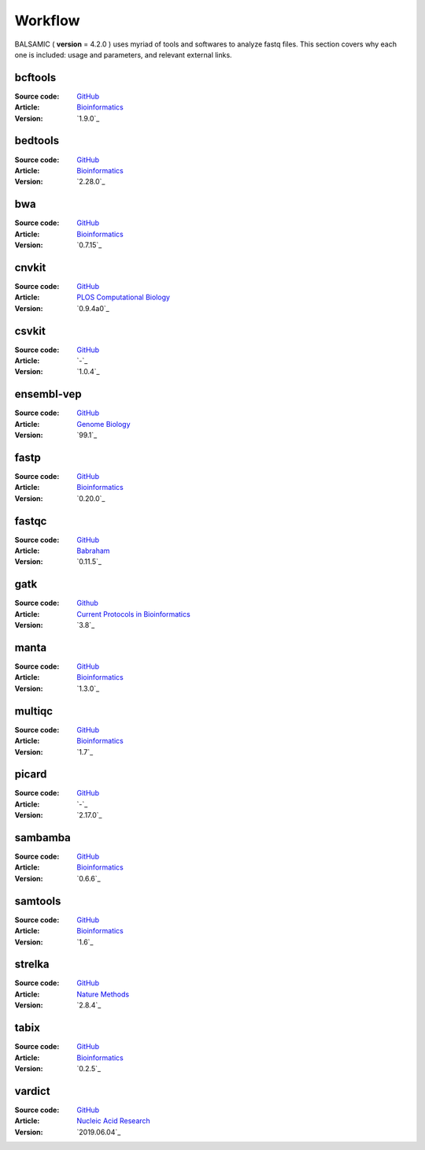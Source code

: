 ======
Workflow
======

BALSAMIC ( **version** = 4.2.0 ) uses myriad of tools and softwares to analyze fastq files. This section covers why each
one is included: usage and parameters, and relevant external links.


bcftools
~~~~~~
:Source code: `GitHub <https://github.com/samtools/bcftools>`_
:Article: `Bioinformatics <https://pubmed.ncbi.nlm.nih.gov/21903627/>`_
:Version: `1.9.0`_

bedtools
~~~~~~
:Source code: `GitHub <https://github.com/arq5x/bedtools2>`_
:Article: `Bioinformatics <https://pubmed.ncbi.nlm.nih.gov/20110278/>`_
:Version: `2.28.0`_

bwa
~~~~~~
:Source code: `GitHub <https://github.com/lh3/bwa>`_
:Article: `Bioinformatics <https://arxiv.org/abs/1303.3997>`_
:Version: `0.7.15`_

cnvkit
~~~~~~
:Source code: `GitHub <https://github.com/etal/cnvkit>`_
:Article: `PLOS Computational Biology <http://dx.doi.org/10.1371/journal.pcbi.1004873>`_
:Version: `0.9.4a0`_

csvkit
~~~~~~
:Source code: `GitHub <https://github.com/wireservice/csvkit>`_
:Article: `-`_
:Version: `1.0.4`_

ensembl-vep
~~~~~~
:Source code: `GitHub <https://github.com/Ensembl/ensembl-vep>`_
:Article: `Genome Biology <https://genomebiology.biomedcentral.com/articles/10.1186/s13059-016-0974-4>`_
:Version: `99.1`_

fastp
~~~~~~
:Source code: `GitHub <https://github.com/OpenGene/fastp>`_
:Article: `Bioinformatics <https://doi.org/10.1093/bioinformatics/bty560>`_
:Version: `0.20.0`_

fastqc
~~~~~~
:Source code: `GitHub <https://github.com/s-andrews/FastQC>`_
:Article: `Babraham <http://www.bioinformatics.babraham.ac.uk/projects/fastqc/>`_
:Version: `0.11.5`_

gatk
~~~~~~
:Source code: `Github <https://github.com/broadinstitute/gatk>`_
:Article: `Current Protocols in Bioinformatics <https://pubmed.ncbi.nlm.nih.gov/25431634/>`_
:Version: `3.8`_

manta
~~~~~~
:Source code: `GitHub <https://github.com/Illumina/manta>`_
:Article: `Bioinformatics <https://doi.org/10.1093/bioinformatics/btv710>`_
:Version: `1.3.0`_

multiqc
~~~~~~
:Source code: `GitHub <https://github.com/ewels/MultiQC>`_
:Article: `Bioinformatics <http://dx.doi.org/10.1093/bioinformatics/btw354>`_
:Version: `1.7`_

picard
~~~~~~
:Source code: `GitHub <https://github.com/broadinstitute/picard>`_
:Article: `-`_
:Version: `2.17.0`_

sambamba
~~~~~~
:Source code: `GitHub <https://github.com/biod/sambamba>`_
:Article: `Bioinformatics <https://pubmed.ncbi.nlm.nih.gov/25697820/>`_
:Version: `0.6.6`_

samtools
~~~~~~
:Source code: `GitHub <https://github.com/samtools/samtools>`_
:Article: `Bioinformatics <https://pubmed.ncbi.nlm.nih.gov/19505943/>`_
:Version: `1.6`_

strelka
~~~~~~
:Source code: `GitHub <https://github.com/Illumina/strelka>`_
:Article: `Nature Methods <https://www.nature.com/articles/s41592-018-0051-x/>`_
:Version: `2.8.4`_

tabix
~~~~~~
:Source code: `GitHub <https://github.com/samtools/tabix>`_
:Article: `Bioinformatics <https://academic.oup.com/bioinformatics/article/27/5/718/262743>`_
:Version: `0.2.5`_

vardict
~~~~~~
:Source code: `GitHub <https://github.com/AstraZeneca-NGS/VarDict>`_
:Article: `Nucleic Acid Research <https://pubmed.ncbi.nlm.nih.gov/27060149/>`_
:Version: `2019.06.04`_

